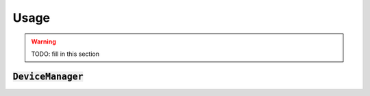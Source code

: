 =====
Usage
=====

.. warning::
   TODO: fill in this section


:code:`DeviceManager`
=====================

.. image:: ./images/device_manager_usage.svg
  :alt: Usage of the DeviceManager
  :align: center
